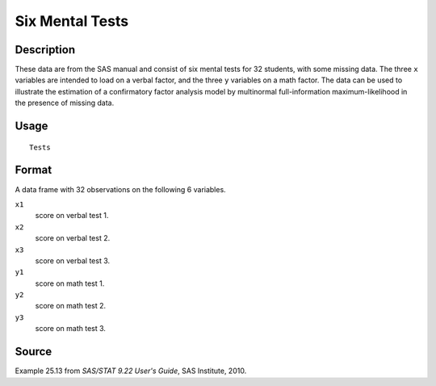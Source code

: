 +--------------------------------------+--------------------------------------+
| Tests                                |
| R Documentation                      |
+--------------------------------------+--------------------------------------+

Six Mental Tests
----------------

Description
~~~~~~~~~~~

These data are from the SAS manual and consist of six mental tests for
32 students, with some missing data. The three ``x`` variables are
intended to load on a verbal factor, and the three ``y`` variables on a
math factor. The data can be used to illustrate the estimation of a
confirmatory factor analysis model by multinormal full-information
maximum-likelihood in the presence of missing data.

Usage
~~~~~

::

    Tests

Format
~~~~~~

A data frame with 32 observations on the following 6 variables.

``x1``
    score on verbal test 1.

``x2``
    score on verbal test 2.

``x3``
    score on verbal test 3.

``y1``
    score on math test 1.

``y2``
    score on math test 2.

``y3``
    score on math test 3.

Source
~~~~~~

Example 25.13 from *SAS/STAT 9.22 User's Guide*, SAS Institute, 2010.

